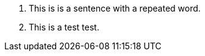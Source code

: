 1. This is is a sentence with a repeated word.
//      ----- is detected.

2. This is a test test.
//           ---------
// `tokens` = '[^\s]+' does not detect it.
// `tokens` = '[^\s\.]+' detects it.

// 3. This is a test test,
//              ---------
// `tokens` = '[^\s\,]+' detects it, but neutralizes '[^\s\.]+' if placed above.

// 4. Select the THE checkbox.
//           ------- is detected if `ignorecase` is `true`.
// However, I believe we should set it to `false`.
